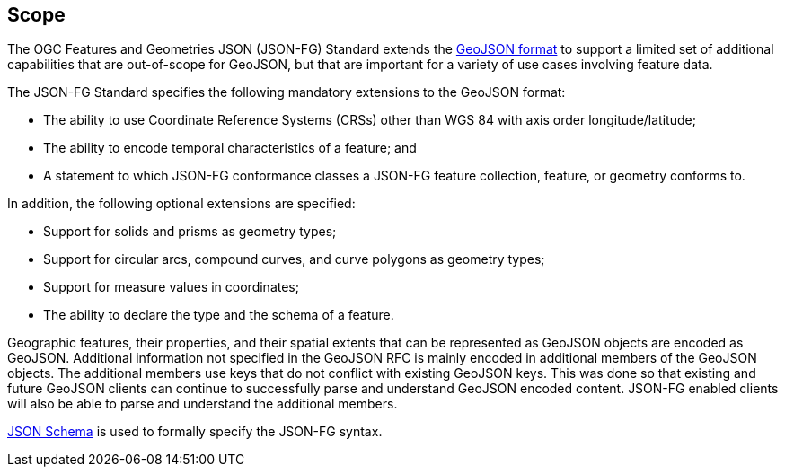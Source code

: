 == Scope

The OGC Features and Geometries JSON (JSON-FG) Standard extends the <<rfc7946,GeoJSON format>> to support a limited set of additional capabilities that are out-of-scope for GeoJSON, but that are important for a variety of use cases involving feature data.

The JSON-FG Standard specifies the following mandatory extensions to the GeoJSON format:

* The ability to use Coordinate Reference Systems (CRSs) other than WGS 84 with axis order longitude/latitude;
* The ability to encode temporal characteristics of a feature; and
* A statement to which JSON-FG conformance classes a JSON-FG feature collection, feature, or geometry conforms to.

In addition, the following optional extensions are specified:

* Support for solids and prisms as geometry types;
* Support for circular arcs, compound curves, and curve polygons as geometry types;
* Support for measure values in coordinates;
* The ability to declare the type and the schema of a feature.

Geographic features, their properties, and their spatial extents that can be represented as GeoJSON objects are encoded as GeoJSON. Additional information not specified in the GeoJSON RFC is mainly encoded in additional members of the GeoJSON objects. The additional members use keys that do not conflict with existing GeoJSON keys. This was done so that existing and future GeoJSON clients can continue to successfully parse and understand GeoJSON encoded content. JSON-FG enabled clients will also be able to parse and understand the additional members.

<<json-schema,JSON Schema>> is used to formally specify the JSON-FG syntax.
